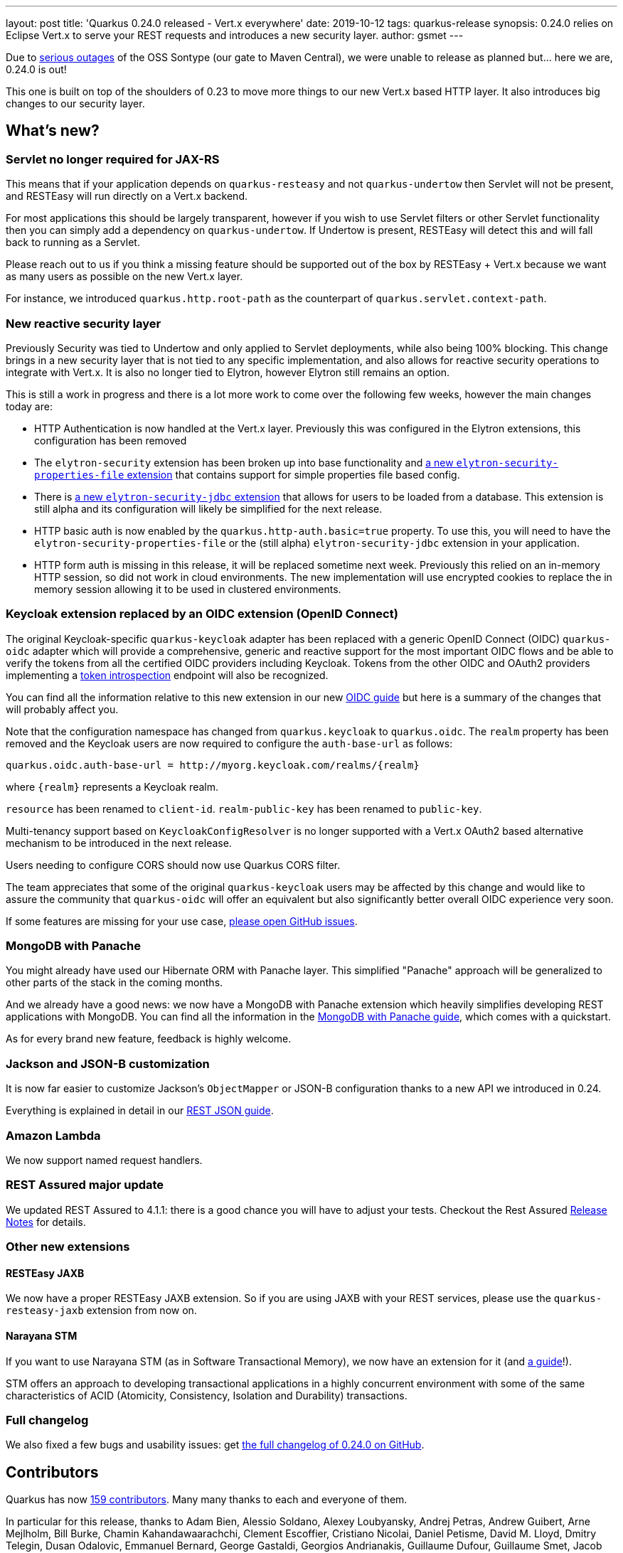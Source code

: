 ---
layout: post
title: 'Quarkus 0.24.0 released - Vert.x everywhere'
date: 2019-10-12
tags: quarkus-release
synopsis: 0.24.0 relies on Eclipse Vert.x to serve your REST requests and introduces a new security layer.
author: gsmet
---

Due to https://status.maven.org/[serious outages] of the OSS Sontype (our gate to Maven Central), we were unable to release as planned but... here we are, 0.24.0 is out! 

This one is built on top of the shoulders of 0.23 to move more things to our new Vert.x based HTTP layer. It also introduces big changes to our security layer.

== What's new?

=== Servlet no longer required for JAX-RS

This means that if your application depends on `quarkus-resteasy` and not `quarkus-undertow` then Servlet will not be present, and RESTEasy will run directly on a Vert.x backend.

For most applications this should be largely transparent, however if you wish to use Servlet filters or other Servlet functionality then you can simply add a dependency on `quarkus-undertow`. If Undertow is present, RESTEasy will detect this and will fall back to running as a Servlet.

Please reach out to us if you think a missing feature should be supported out of the box by RESTEasy + Vert.x because we want as many users as possible on the new Vert.x layer.

For instance, we introduced `quarkus.http.root-path` as the counterpart of `quarkus.servlet.context-path`.

=== New reactive security layer

Previously Security was tied to Undertow and only applied to Servlet deployments, while also being 100% blocking. This change brings in a new security layer that is not tied to any specific implementation, and also allows for reactive security operations to integrate with Vert.x. It is also no longer tied to Elytron, however Elytron still remains an option.

This is still a work in progress and there is a lot more work to come over the following few weeks, however the main changes today are:

- HTTP Authentication is now handled at the Vert.x layer. Previously this was configured in the Elytron extensions, this configuration has been removed
- The `elytron-security` extension has been broken up into base functionality and https://quarkus.io/guides/security-properties[a new `elytron-security-properties-file` extension] that contains support for simple properties file based config.
- There is https://quarkus.io/guides/security-jdbc[a new `elytron-security-jdbc` extension] that allows for users to be loaded from a database. This extension is still alpha and its configuration will likely be simplified for the next release. 
- HTTP basic auth is now enabled by the `quarkus.http-auth.basic=true` property. To use this, you will need to have the `elytron-security-properties-file` or the (still alpha) `elytron-security-jdbc` extension in your application. 
- HTTP form auth is missing in this release, it will be replaced sometime next week. Previously this relied on an in-memory HTTP session, so did not work in cloud environments. The new implementation will use encrypted cookies to replace the in memory session allowing it to be used in clustered environments. 

=== Keycloak extension replaced by an OIDC extension (OpenID Connect)

The original Keycloak-specific `quarkus-keycloak` adapter has been replaced with a generic OpenID Connect (OIDC) `quarkus-oidc` adapter which will provide a comprehensive, generic and reactive support for the most important OIDC flows and be able to verify the tokens from all the certified OIDC providers including Keycloak. Tokens from the other OIDC and OAuth2 providers implementing a https://tools.ietf.org/html/rfc7662[token introspection] endpoint will also be recognized.

You can find all the information relative to this new extension in our new https://quarkus.io/guides/security-openid-connect[OIDC guide] but here is a summary of the changes that will probably affect you.
  
Note that the configuration namespace has changed from `quarkus.keycloak` to `quarkus.oidc`.
The `realm` property has been removed and the Keycloak users are now required to configure
the `auth-base-url` as follows:

[source]
----
quarkus.oidc.auth-base-url = http://myorg.keycloak.com/realms/{realm}
----

where `{realm}` represents a Keycloak realm.

`resource` has been renamed to `client-id`.
`realm-public-key` has been renamed to `public-key`.

Multi-tenancy support based on `KeycloakConfigResolver` is no longer supported with a Vert.x OAuth2 based alternative mechanism to be introduced in the next release.

Users needing to configure CORS should now use Quarkus CORS filter.

The team appreciates that some of the original `quarkus-keycloak` users may be affected by this change and would like to assure the community that `quarkus-oidc` will offer an equivalent but also significantly better overall OIDC experience very soon. 

If some features are missing for your use case, https://github.com/quarkusio/quarkus/issues[please open GitHub issues].

=== MongoDB with Panache

You might already have used our Hibernate ORM with Panache layer. This simplified "Panache" approach will be generalized to other parts of the stack in the coming months.

And we already have a good news: we now have a MongoDB with Panache extension which heavily simplifies developing REST applications with MongoDB. You can find all the information in the https://quarkus.io/guides/mongodb-panache[MongoDB with Panache guide], which comes with a quickstart.

As for every brand new feature, feedback is highly welcome.

=== Jackson and JSON-B customization

It is now far easier to customize Jackson's `ObjectMapper` or JSON-B configuration thanks to a new API we introduced in 0.24.

Everything is explained in detail in our https://quarkus.io/guides/rest-json#configuring-json-support[REST JSON guide].

=== Amazon Lambda

We now support named request handlers.

=== REST Assured major update

We updated REST Assured to 4.1.1: there is a good chance you will have to adjust your tests.
Checkout the Rest Assured https://github.com/rest-assured/rest-assured/wiki/ReleaseNotes40[Release Notes] for details.

=== Other new extensions

==== RESTEasy JAXB

We now have a proper RESTEasy JAXB extension. So if you are using JAXB with your REST services, please use the `quarkus-resteasy-jaxb` extension from now on.

==== Narayana STM

If you want to use Narayana STM (as in Software Transactional Memory), we now have an extension for it (and https://quarkus.io/guides/software-transactional-memory[a guide]!).

STM offers an approach to developing transactional applications in a highly concurrent environment with some of the same characteristics of ACID (Atomicity, Consistency, Isolation and Durability) transactions.

=== Full changelog

We also fixed a few bugs and usability issues: get https://github.com/quarkusio/quarkus/releases/tag/0.24.0[the full changelog of 0.24.0 on GitHub].

== Contributors

Quarkus has now https://github.com/quarkusio/quarkus/graphs/contributors[159 contributors].
Many many thanks to each and everyone of them.

In particular for this release, thanks to Adam Bien, Alessio Soldano, Alexey Loubyansky, Andrej Petras, Andrew Guibert, Arne Mejlholm, Bill Burke, Chamin Kahandawaarachchi, Clement Escoffier, Cristiano Nicolai, Daniel Petisme, David M. Lloyd, Dmitry Telegin, Dusan Odalovic, Emmanuel Bernard, George Gastaldi, Georgios Andrianakis, Guillaume Dufour, Guillaume Smet, Jacob Middag, Jaikiran Pai, Jan Martiska, Jason T. Greene, Ken Finnigan, Loïc Mathieu, Maciej Swiderski, Manyanda Chitimbo, Martin Kouba, Matej Novotny, Max Rydahl Andersen, Michael Musgrove, Paulo Lieuthier, Peter Palaga, Peter Sönder, Radim Vansa, Rostislav Svoboda, Sanne Grinovero, Sergey Beryozkin, Stephane Epardaud, Stuart Douglas, Stéphane Épardaud, Timothy Power and Yoann Rodière.

== Come Join Us

We value your feedback a lot so please report bugs, ask for improvements... Let's build something great together!

If you are a Quarkus user or just curious, don't be shy and join our welcoming community:

 * provide feedback on https://github.com/quarkusio/quarkus/issues[GitHub];
 * craft some code and https://github.com/quarkusio/quarkus/pulls[push a PR];
 * discuss with us on https://quarkusio.zulipchat.com/[Zulip] and on the https://groups.google.com/d/forum/quarkus-dev[mailing list];
 * ask your questions on https://stackoverflow.com/questions/tagged/quarkus[Stack Overflow].

